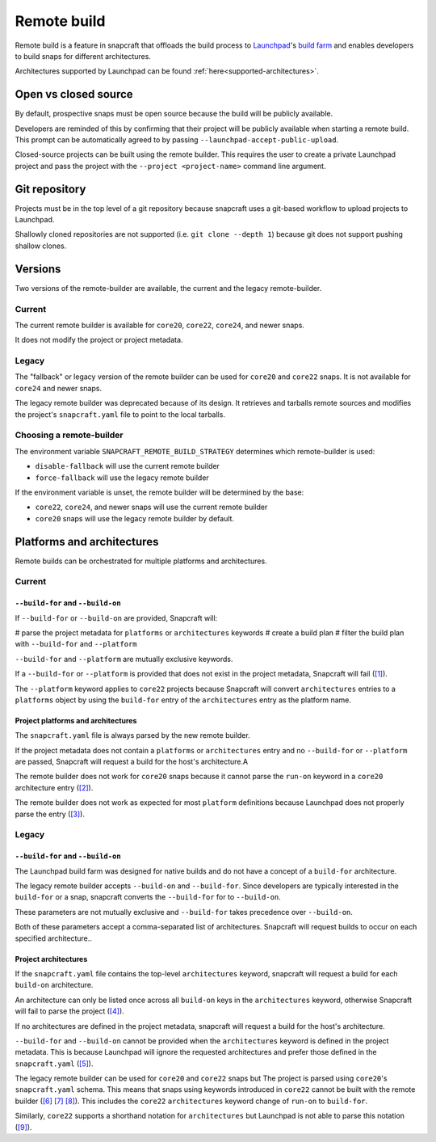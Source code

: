 Remote build
============

Remote build is a feature in snapcraft that offloads the build process to
`Launchpad`_'s `build farm`_ and enables developers to build snaps for
different architectures.

Architectures supported by Launchpad can be found
:ref:`here<supported-architectures>`.

Open vs closed source
---------------------

By default, prospective snaps must be open source because the build will be
publicly available.

Developers are reminded of this by confirming that their project will be
publicly available when starting a remote build. This prompt can be
automatically agreed to by passing ``--launchpad-accept-public-upload``.

Closed-source projects can be built using the remote builder. This requires
the user to create a private Launchpad project and pass the project with the
``--project <project-name>`` command line argument.

Git repository
--------------

Projects must be in the top level of a git repository because snapcraft uses
a git-based workflow to upload projects to Launchpad.

Shallowly cloned repositories are not supported (i.e. ``git clone --depth 1``)
because git does not support pushing shallow clones.

Versions
--------

Two versions of the remote-builder are available, the current and the legacy
remote-builder.

Current
^^^^^^^

The current remote builder is available for ``core20``, ``core22``, ``core24``,
and newer snaps.

It does not modify the project or project metadata.

Legacy
^^^^^^

The "fallback" or legacy version of the remote builder can be used for
``core20`` and ``core22`` snaps.  It is not available for ``core24`` and newer
snaps.

The legacy remote builder was deprecated because of its design. It retrieves
and tarballs remote sources and modifies the project's ``snapcraft.yaml``
file to point to the local tarballs.

Choosing a remote-builder
^^^^^^^^^^^^^^^^^^^^^^^^^

The environment variable ``SNAPCRAFT_REMOTE_BUILD_STRATEGY`` determines which
remote-builder is used:

* ``disable-fallback`` will use the current remote builder
* ``force-fallback`` will use the legacy remote builder

If the environment variable is unset, the remote builder will be determined
by the base:

* ``core22``, ``core24``, and newer snaps will use the current remote builder
* ``core20`` snaps will use the legacy remote builder by default.

Platforms and architectures
---------------------------

Remote builds can be orchestrated for multiple platforms and architectures.

Current
^^^^^^^

``--build-for`` and ``--build-on``
**********************************

If  ``--build-for`` or ``--build-on`` are provided, Snapcraft will:

# parse the project metadata for ``platforms`` or ``architectures`` keywords
# create a build plan
# filter the build plan with ``--build-for`` and ``--platform``

``--build-for`` and ``--platform`` are mutually exclusive keywords.

If a ``--build-for`` or ``--platform`` is provided that does not exist in the
project metadata, Snapcraft will fail (`[1]`_).

The ``--platform`` keyword applies to ``core22`` projects because Snapcraft
will convert ``architectures`` entries to a ``platforms`` object by using the
``build-for`` entry of the ``architectures`` entry as the platform name.

Project platforms and architectures
***********************************

The ``snapcraft.yaml`` file is always parsed by the new remote builder.

If the project metadata does not contain a ``platforms`` or ``architectures``
entry and no ``--build-for`` or ``--platform`` are passed, Snapcraft will
request a build for the host's architecture.A

The remote builder does not work for ``core20`` snaps because it cannot parse
the ``run-on`` keyword in a ``core20`` architecture entry (`[2]`_).

The remote builder does not work as expected for most ``platform`` definitions
because Launchpad does not properly parse the entry (`[3]`_).

Legacy
^^^^^^

``--build-for`` and ``--build-on``
**********************************

The Launchpad build farm was designed for native builds and do not
have a concept of a ``build-for`` architecture.

The legacy remote builder accepts ``--build-on`` and ``--build-for``.
Since developers are typically interested in the ``build-for`` or
a snap, snapcraft converts the ``--build-for`` for to ``--build-on``.

These parameters are not mutually exclusive and ``--build-for`` takes
precedence over ``--build-on``.

Both of these parameters accept a comma-separated list of architectures.
Snapcraft will request builds to occur on each specified architecture..

Project architectures
*********************

If the ``snapcraft.yaml`` file contains the top-level ``architectures``
keyword, snapcraft will request a build for each ``build-on`` architecture.

An architecture can only be listed once across all ``build-on`` keys in the
``architectures`` keyword, otherwise Snapcraft will fail to parse the
project (`[4]`_).

If no architectures are defined in the project metadata, snapcraft will
request a build for the host's architecture.

``--build-for`` and ``--build-on`` cannot be provided when the
``architectures`` keyword is defined in the project metadata. This is because
Launchpad will ignore the requested architectures and prefer those defined
in the ``snapcraft.yaml`` (`[5]`_).

The legacy remote builder can be used for ``core20`` and ``core22`` snaps but
The project is parsed using ``core20``'s ``snapcraft.yaml`` schema. This
means that snaps using keywords introduced in ``core22`` cannot be built with
the remote builder (`[6]`_ `[7]`_ `[8]`_). This includes the ``core22``
``architectures`` keyword change of ``run-on`` to ``build-for``.

Similarly, ``core22`` supports a shorthand notation for ``architectures`` but
Launchpad is not able to parse this notation (`[9]`_).

.. _`Launchpad account`: https://launchpad.net/+login
.. _`Launchpad`: https://launchpad.net/
.. _`build farm`: https://launchpad.net/builders
.. _`[1]`: https://github.com/canonical/snapcraft/issues/4881
.. _`[2]`: https://github.com/canonical/snapcraft/issues/4842
.. _`[3]`: https://github.com/canonical/snapcraft/issues/4858
.. _`[4]`: https://github.com/canonical/snapcraft/issues/4341
.. _`[5]`: https://bugs.launchpad.net/snapcraft/+bug/1885150
.. _`[6]`: https://github.com/canonical/snapcraft/issues/4144
.. _`[7]`: https://bugs.launchpad.net/snapcraft/+bug/1992557
.. _`[8]`: https://bugs.launchpad.net/snapcraft/+bug/2007789
.. _`[9]`: https://bugs.launchpad.net/snapcraft/+bug/2042167
